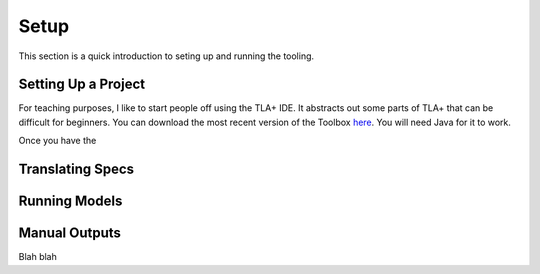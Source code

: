 .. _setup:

+++++++
Setup
+++++++

This section is a quick introduction to seting up and running the tooling.

Setting Up a Project
=======================

For teaching purposes, I like to start people off using the TLA+ IDE. It abstracts out some parts of TLA+ that can be difficult for beginners. You can download the most recent version of the Toolbox `here <https://github.com/tlaplus/tlaplus/releases/tag/v1.8.0>`_. You will need Java for it to work.

Once you have the 

Translating Specs
====================

Running Models
====================

Manual Outputs
====================


.. _scratch:

Blah blah
